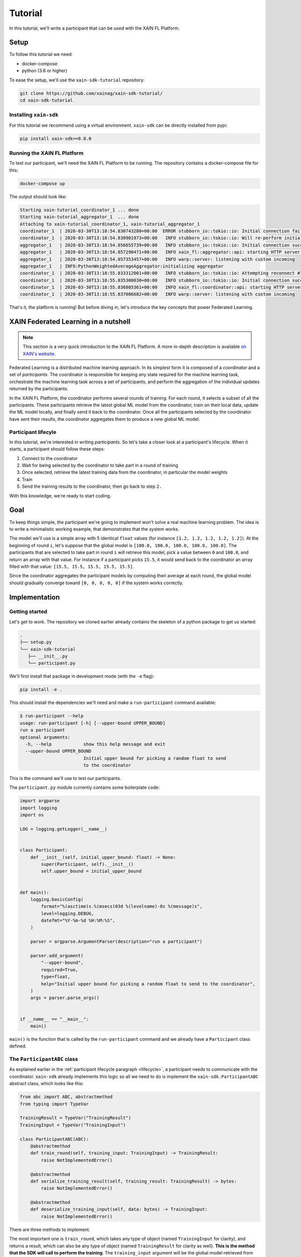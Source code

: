 Tutorial
=========

In this tutorial, we'll write a participant that can be used with the
XAIN FL Platform.

Setup
-----

To follow this tutorial we need:

- docker-compose
- python (3.6 or higher)

To ease the setup, we'll use the ``xain-sdk-tutorial`` repository:

.. code-block:: bash

          git clone https://github.com/xainag/xain-sdk-tutorial/
          cd xain-sdk-tutorial

Installing ``xain-sdk``
^^^^^^^^^^^^^^^^^^^^^^^

For this tutorial we recommend using a virtual
environment. ``xain-sdk`` can be directly installed from pypi:

.. code-block:: bash

          pip install xain-sdk==0.8.0


.. _running-xain-fl:

Running the XAIN FL Platform
^^^^^^^^^^^^^^^^^^^^^^^^^^^^

To test our participant, we'll need the XAIN FL Platform to be
running. The repository contains a docker-compose file for this:

.. code-block:: bash

          docker-compose up

The output should look like:

.. code-block:: none

          Starting xain-tutorial_coordinator_1 ... done
          Starting xain-tutorial_aggregator_1  ... done
          Attaching to xain-tutorial_coordinator_1, xain-tutorial_aggregator_1
          coordinator_1  | 2020-03-30T13:18:54.830743280+00:00  ERROR stubborn_io::tokio::io: Initial connection failed due to: Os { code: 111, kind: ConnectionRefused, message: "Connection refused" }.
          coordinator_1  | 2020-03-30T13:18:54.830901973+00:00   INFO stubborn_io::tokio::io: Will re-perform initial connect attempt #1 in 1s.
          aggregator_1   | 2020-03-30T13:18:54.856655739+00:00   INFO stubborn_io::tokio::io: Initial connection succeeded.
          aggregator_1   | 2020-03-30T13:18:54.857290471+00:00   INFO xain_fl::aggregator::api: starting HTTP server on 0.0.0.0:8082
          aggregator_1   | 2020-03-30T13:18:54.857353457+00:00   INFO warp::server: listening with custom incoming
          aggregator_1   | INFO:PythonWeightedAverageAggregator:initializing aggregator
          coordinator_1  | 2020-03-30T13:18:55.833312001+00:00   INFO stubborn_io::tokio::io: Attempting reconnect #1 now.
          coordinator_1  | 2020-03-30T13:18:55.835300030+00:00   INFO stubborn_io::tokio::io: Initial connection successfully established.
          coordinator_1  | 2020-03-30T13:18:55.836805361+00:00   INFO xain_fl::coordinator::api: starting HTTP server on 0.0.0.0:8081
          coordinator_1  | 2020-03-30T13:18:55.837086682+00:00   INFO warp::server: listening with custom incoming

That's it, the platform is running! But before diving in, let's
introduce the key concepts that power Federated Learning.

XAIN Federated Learning in a nutshell
-------------------------------------

.. note::

   This section is a very quick introduction to the XAIN FL
   Platform. A more in-depth description is available
   `on XAIN's website <https://www.xain.io/federated-learning-technology>`_.

Federated Learning is a distributed machine learning approach. In its
simplest form it is composed of a *coordinator* and a set of
*participants*. The coordinator is responsible for keeping any state
required for the machine learning task, orchestrate the machine
learning task across a set of participants, and perform the
aggregation of the individual updates returned by the participants.

In the XAIN FL Platform, the coordinator performs several rounds of
training. For each round, it selects a subset of all the
participants. These participants retrieve the latest global ML model
from the coordinator, train on their local data, update the ML model
locally, and finally send it back to the coordinator. Once all the
participants selected by the coordinator have sent their results, the
coordinator aggregates them to produce a new global ML model.


.. _lifecycle:

Participant lifecyle
^^^^^^^^^^^^^^^^^^^^^

In this tutorial, we're interested in writing *participants*. So let's
take a closer look at a participant's lifecycle. When it starts, a
participant should follow these steps:


1. Connect to the coordinator
2. Wait for being selected by the coordinator to take part in a round
   of training
3. Once selected, retrieve the latest training data from the
   coordinator, in particular the model weights
4. Train
5. Send the training results to the coordinator, then go back to step
   ``2.``

With this knowledge, we're ready to start coding.

Goal
----

To keep things simple, the participant we're going to implement won't
solve a real machine learning problem. The idea is to write a
minimalistic working example, that demonstrates that the system works.

The model we'll use is a simple array with 5 identical ``float``
values (for instance ``[1.2, 1.2, 1.2, 1.2, 1.2]``). At the beginning of round ``i``,
let's suppose that the global model is ``[100.0, 100.0, 100.0, 100.0, 100.0]``. The participants that are selected to take part in round ``i`` will retrieve this model, pick a value between ``0`` and ``100.0``, and return an array with that value. For instance if a participant picks ``15.5``, it would send back to the coordinator an array filled with that value: ``[15.5, 15.5, 15.5, 15.5, 15.5]``.

Since the coordinator aggregates the participant models by computing
their average at each round, the global model should gradually
converge toward ``[0, 0, 0, 0, 0]`` if the system works correctly.


Implementation
--------------

Getting started
^^^^^^^^^^^^^^^

Let's get to work. The repository we cloned earlier already contains
the skeleton of a python package to get us started:

.. code-block:: none

        .
        ├── setup.py
        └── xain-sdk-tutorial
           ├── __init__.py
           └── participant.py


We'll first install that package in development mode (with the ``-e`` flag):


.. code-block:: none

                pip install -e .


This should install the dependencies we'll need and make a
``run-participant`` command available:


.. code-block:: none

  $ run-participant --help
  usage: run-participant [-h] [--upper-bound UPPER_BOUND]
  run a participant
  optional arguments:
    -h, --help            show this help message and exit
    --upper-bound UPPER_BOUND
                          Initial upper bound for picking a random float to send
                          to the coordinator

This is the command we'll use to test our participants.

The ``participant.py`` module currently contains some boilerplate
code:

.. code-block:: Python

  import argparse
  import logging
  import os

  LOG = logging.getLogger(__name__)


  class Participant:
      def __init__(self, initial_upper_bound: float) -> None:
          super(Participant, self).__init__()
          self.upper_bound = initial_upper_bound


  def main():
      logging.basicConfig(
          format="%(asctime)s.%(msecs)03d %(levelname)-8s %(message)s",
          level=logging.DEBUG,
          datefmt="%Y-%m-%d %H:%M:%S",
      )

      parser = argparse.ArgumentParser(description="run a participant")

      parser.add_argument(
          "--upper-bound",
          required=True,
          type=float,
          help="Initial upper bound for picking a random float to send to the coordinator",
      )
      args = parser.parse_args()


  if __name__ == "__main__":
      main()

``main()`` is the function that is called by the ``run-participant``
command and we already have a ``Participant`` class defined.


The ``ParticipantABC`` class
^^^^^^^^^^^^^^^^^^^^^^^^^^^^

As explained earlier in the
:ref:`participant lifecycle paragraph <lifecycle>`,
a participant needs to communicate with the coordinator. ``xain-sdk``
already implements this logic so all we need to do is implement the
``xain-sdk.ParticipantABC`` abstract class, which looks like this:

.. code-block:: Python

    from abc import ABC, abstractmethod
    from typing import TypeVar

    TrainingResult = TypeVar("TrainingResult")
    TrainingInput = TypeVar("TrainingInput")

    class ParticipantABC(ABC):
        @abstractmethod
        def train_round(self, training_input: TrainingInput) -> TrainingResult:
            raise NotImplementedError()

        @abstractmethod
        def serialize_training_result(self, training_result: TrainingResult) -> bytes:
            raise NotImplementedError()

        @abstractmethod
        def deserialize_training_input(self, data: bytes) -> TrainingInput:
            raise NotImplementedError()

There are three methods to implement.

The most important one is ``train_round``, which takes any type of
object (named ``TrainingInput`` for clarity), and returns a result,
which can also be any type of object (named ``TrainingResult`` for
clarity as well). **This is the method that the SDK will call to perform
the training**. The ``training_input`` argument will be the global model
retrieved from the coordinator. The training result returned by
``train_round`` will be sent to the coordinator.

Then come the methods used for data (de)serialization:

- ``deserialize_training_input`` is called right after the SDK has
  downloaded the latest global model from the coordinator. It is used
  to deserialize the data that will be passed to ``train_round``.
- ``serialize_training_result`` is its counterpart: it is called by
  the SDK to serialize the value returned by ``train_round``, so that
  it can be sent to the coordinator.

.. note::

   The reason these two methods exist is because there is no
   limitation on the formats that can be used for the communications
   between the coordinator and the participants. This is how the XAIN
   FL Platform can handle such a wide variety of Federated Learning
   use cases: users have full control on what data is exchanged, and
   how the coordinator performs the aggregation of all this data,
   although this is out of scope of this document.

Before implementing these methods, let's make our ``Participant``
inherit from ``xain-sdk.ParticipantABC``:

.. code-block:: Python

  # xain_sdk_tutorial/participant.py

  import argparse
  import logging
  import os
  import xain_sdk


  LOG = logging.getLogger(__name__)


  # Inherit from ParticipantABC
  class Participant(xain_sdk.ParticipantABC):
      def __init__(self, initial_upper_bound: float) -> None:
          super(Participant, self).__init__()
          self.upper_bound = initial_upper_bound



Data serialization
^^^^^^^^^^^^^^^^^^

To implement the (de)serialization methods we need to know what
messages are being exchanged between the coordinator and the
participants. The coordinator we started in the :ref:`Running the
XAIN-FL Platform <running-xain-fl>`:

- expects the participants to send the concatenation of:
  - an ``int`` that represents the number of samples on which the participant trained, serialized with :py:meth:`int.to_bytes`
  - the weights of the model that the participant trained, as a flat numpy array serialized with :py:func:`numpy.save`,
- sends to the participants the global model as a numpy array serialized with :py:func:`numpy.save`

Therefore, our serialization methods will look like:

.. code-block:: Python

    # xain_sdk_tutorial/participant.py

    # A buffer used for the (de)serialization process
    from io import BytesIO

    # In this tutorial we use type annotations to help better
    # understand the data flow, but it is optional
    from typing import Tuple

    import numpy as np

    def deserialize_training_input(self, data: bytes) -> np.ndarray:
        # numpy.load takes a file-like object as argument, so we
        # wrap the data to deserialize into a BytesIO
        reader = BytesIO(data)
        return np.load(reader, allow_pickle=False)

    def serialize_training_result(self, training_result: Tuple[int, np.ndarray]) -> bytes:
        # Our `train_round` method will return a tuple where:
        #   - the first item will be an integer that represents the number of samples on which the participant trained
        #   - the second item represents the model trained by the participant
        (number_of_samples, weights) = training_result

        # The writer holds the buffer into which we'll write the serialized data
        writer = BytesIO()

        # The coordinator expects the number of samples to be encoded on 4 bytes, in BigEndian
        writer.write(number_of_samples.to_bytes(4, byteorder="big"))

        # Append the numpy array
        np.save(writer, weights, allow_pickle=False)

        # Return the entire buffer
        return writer.getbuffer()[:]



Training
^^^^^^^^

We can now focus on the most interesting method: the one where
training happens. In our case, we'll just generate partially random
data as explained in `the "Goals" section <goals>`_.

We want to generate an array of 5 identical float numbers, between 0
and some upper bound from the latest global model:

.. code-block:: Python

   # xain_sdk_tutorial/participant.py

   import random

   # ...

   def train_round(self, global_weights: np.ndarray) -> Tuple[int, np.ndarray]:
       # Get the upper bound from the global model:
       self.upper_bound = global_weights[0]

       # Pick a random value
       value = random.uniform(0.0, self.upper_bound)

       # Create the model to send to the coordinator
       local_weights = np.repeat(value, 5)

       # The coordinator also expects the number of samples the
       # participant trained on, but we're not actually doing any
       # training, so let's hardcode this to 1
       number_of_samples = 1

       return (number_of_samples, local_weights)



Starting the participant
^^^^^^^^^^^^^^^^^^^^^^^^

Currently, our ``main()`` function doesn't do anything apart from
parsing the CLI arguments. Let's instantiate our participant, and
start it with ``xain_sdk.run_participant``. We also set up some logger
with ``xain_sdk.configure_logging``:

.. code-block:: Python

    # xain_sdk_tutorial/participant.py

    def main():
        logging.basicConfig(
            format="%(asctime)s.%(msecs)03d %(levelname)-8s %(message)s",
            level=logging.DEBUG,
            datefmt="%Y-%m-%d %H:%M:%S",
        )

        parser = argparse.ArgumentParser(description="run a participant")
        parser.add_argument(
            "--upper-bound",
            required=True,
            type=float,
            help="Initial upper bound for picking a random float to send to the coordinator",
        )
        args = parser.parse_args()

        # Instantiate a participant
        participant = Participant(args.upper_bound)

        # Set up some logger so that we can see the requests being made to the coordinator
        xain_sdk.configure_logging(log_http_requests=True)

        # Start the participant
        coordinator_url = "http://localhost:8081"
        xain_sdk.run_participant(participant, coordinator_url)



First run
^^^^^^^^^

``participant.py`` should now look like this:

.. code-block:: Python

  # xain_sdk_tutorial/participant.py

  import argparse
  import logging
  from io import BytesIO
  import os
  import random
  from typing import Tuple

  import numpy as np
  import xain_sdk

  LOG = logging.getLogger(__name__)


  class Participant(xain_sdk.ParticipantABC):
      def __init__(self, initial_upper_bound: float) -> None:
          super(Participant, self).__init__()
          self.upper_bound = initial_upper_bound


      def deserialize_training_input(self, data: bytes) -> np.ndarray:
          reader = BytesIO(data)
          return np.load(reader, allow_pickle=False)

      def serialize_training_result(self, training_result: Tuple[int, np.ndarray]) -> bytes:
          (number_of_samples, weights) = training_result
          writer = BytesIO()
          writer.write(number_of_samples.to_bytes(4, byteorder="big"))
          np.save(writer, weights, allow_pickle=False)
          return writer.getbuffer()[:]

      def train_round(self, global_weights: np.ndarray) -> Tuple[int, np.ndarray]:
          self.upper_bound = global_weights[0]
          value = random.uniform(0.0, self.upper_bound)
          local_weights = np.repeat(value, 5)
          number_of_samples = 1
          return (number_of_samples, local_weights)

  def main():
      logging.basicConfig(
          format="%(asctime)s.%(msecs)03d %(levelname)-8s %(message)s",
          level=logging.DEBUG,
          datefmt="%Y-%m-%d %H:%M:%S",
      )

      parser = argparse.ArgumentParser(description="run a participant")
      parser.add_argument(
          "--upper-bound",
          required=True,
          type=float,
          help="Initial upper bound for picking a random float to send to the coordinator",
      )
      args = parser.parse_args()

      participant = Participant(args.upper_bound)
      xain_sdk.configure_logging(log_http_requests=True)
      coordinator_url = "http://localhost:8081"
      xain_sdk.run_participant(participant, coordinator_url)


  if __name__ == "__main__":
      main()



In another tertminal, let's start a participant, with an initial upper
bound of `100.0` with ``run-participant --upper-bound 100``. We see a
bunch of messages being exchanged, but quickly:

.. code-block::

  2020-03-31 11:19:14.966 INFO     downloading global weights from the aggregator
  2020-03-31 11:19:14.966 INFO     >>> GET http://localhost:8082/d66e5bce-3bf6-4dce-a09a-85830afbd4d5/528aff97-cf06-4334-90dd-6016f8f36a0f
  2020-03-31 11:19:14.971 INFO     <<< GET http://localhost:8082/d66e5bce-3bf6-4dce-a09a-85830afbd4d5/528aff97-cf06-4334-90dd-6016f8f36a0f [200]
  2020-03-31 11:19:14.971 DEBUG    content-type: application/octet-stream
  2020-03-31 11:19:14.971 DEBUG    content-length: 0
  2020-03-31 11:19:14.971 DEBUG    date: Tue, 31 Mar 2020 09:19:14 GMT
  2020-03-31 11:19:14.971 INFO     retrieved training data (length: 0 bytes)

  Traceback (most recent call last):
    File "/python/sdk/xain_sdk/participant.py", line 161, in train
      training_input: Any = self.participant.deserialize_training_input(data)
    File "/xain-tutorial/xain_sdk_tutorial/participant.py", line 21, in deserialize_training_input
      return np.load(reader, allow_pickle=False)
    File "/lib/python3.7/site-packages/numpy/lib/npyio.py", line 457, in load
      raise ValueError("Cannot load file containing pickled data "
  ValueError: Cannot load file containing pickled data when allow_pickle=False

The error here is slightly misleading. The deserialization failure has
nothing to do with ``pickle``. If we look at the logs, we see that
when downloading the global model from the coordinator, the response
is empty (``content-length: 0``):

.. code-block::

  2020-03-31 11:19:14.966 INFO     downloading global weights from the aggregator
  2020-03-31 11:19:14.966 INFO     >>> GET http://localhost:8082/d66e5bce-3bf6-4dce-a09a-85830afbd4d5/528aff97-cf06-4334-90dd-6016f8f36a0f
  2020-03-31 11:19:14.971 INFO     <<< GET http://localhost:8082/d66e5bce-3bf6-4dce-a09a-85830afbd4d5/528aff97-cf06-4334-90dd-6016f8f36a0f [200]
  2020-03-31 11:19:14.971 DEBUG    content-type: application/octet-stream
  2020-03-31 11:19:14.971 DEBUG    content-length: 0

It totally makes sense: this is the first round so the coordinator
doesn't have any weight yet! We have to handle this first round
as a special case somehow.

First round handling
^^^^^^^^^^^^^^^^^^^^

During the first round, the coordinator will send an empty message, so
our ``deserialize_training_input`` method will just deserialize it as
``None``:

.. code-block:: Python

    # xain_sdk_tutorial/participant.py

    # ...
    from typing import Optional, Tuple

    # ...

    def deserialize_training_input(self, data: bytes) -> Optional[np.ndarray]:
        if not data:
            return None
        reader = BytesIO(data)
        return np.load(reader, allow_pickle=False)


Of course, ``train_round`` must be updated to handle the case where
the input is ``None``:

.. code-block:: Python

    def train_round(self, global_weights: Optional[np.ndarray]) -> Tuple[np.ndarray, int]:
        if global_weights is not None:
            self.upper_bound = global_weights[0]

        value = random.uniform(0.0, self.upper_bound)
        local_weights = np.repeat(value, 5)
        number_of_samples = 1
        return (number_of_samples, local_weights)



With these changes, the participant should run correctly. Before
trying it out, let's add some logs to see if the weights are
converging toward ``0`` as we expect:

.. code-block:: Python

    def train_round(self, global_weights: Optional[np.ndarray]) -> Tuple[np.ndarray, int]:
        if global_weights is not None:
            LOG.info("global weights: %s", global_weights)
            self.upper_bound = global_weights[0]

        value = random.uniform(0.0, self.upper_bound)
        local_weights = np.repeat(value, 5)
        LOG.info("local weights %s", local_weights)
        number_of_samples = 1
        return (number_of_samples, local_weights)


The final code:

.. code-block:: Python

  import argparse
  import logging
  from io import BytesIO
  import os
  import random
  from typing import Tuple, Optional

  import numpy as np
  import xain_sdk

  LOG = logging.getLogger(__name__)


  class Participant(xain_sdk.ParticipantABC):
      def __init__(self, initial_upper_bound: float) -> None:
          super(Participant, self).__init__()
          self.upper_bound = initial_upper_bound


      def deserialize_training_input(self, data: bytes) -> Optional[np.ndarray]:
          if not data:
              return None
          reader = BytesIO(data)
          return np.load(reader, allow_pickle=False)

      def serialize_training_result(self, training_result: Tuple[int, np.ndarray]) -> bytes:
          (number_of_samples, weights) = training_result
          writer = BytesIO()
          writer.write(number_of_samples.to_bytes(4, byteorder="big"))
          np.save(writer, weights, allow_pickle=False)
          return writer.getbuffer()[:]

      def train_round(self, global_weights: Optional[np.ndarray]) -> Tuple[int, np.ndarray]:
          if global_weights is not None:
              LOG.info("global weights: %s", global_weights)
              self.upper_bound = global_weights[0]

          value = random.uniform(0.0, self.upper_bound)
          local_weights = np.repeat(value, 5)
          LOG.info("local weights %s", local_weights)
          number_of_samples = 1
          return (number_of_samples, local_weights)

  def main():
      logging.basicConfig(
          format="%(asctime)s.%(msecs)03d %(levelname)-8s %(message)s",
          level=logging.DEBUG,
          datefmt="%Y-%m-%d %H:%M:%S",
      )

      parser = argparse.ArgumentParser(description="run a participant")
      parser.add_argument(
          "--upper-bound",
          required=True,
          type=float,
          help="Initial upper bound for picking a random float to send to the coordinator",
      )
      args = parser.parse_args()

      participant = Participant(args.upper_bound)
      xain_sdk.configure_logging(log_http_requests=True)
      coordinator_url = "http://localhost:8081"
      xain_sdk.run_participant(participant, coordinator_url)


  if __name__ == "__main__":
      main()



When running with ``run-participant --upper-bound 1000``, we should
see the global weights decreasing round after round.

Going further
-------------

In this tutorial we learned how to use ``xain-sdk`` to write a participant, but that participant doesn't do real training yet. For an actual machine learning example, the the `"house pricing problem" example <https://github.com/xainag/xain-fl/tree/master/python/client_examples/keras_house_prices>`_, which uses Keras.

For more details about the architecture of the platform itself, take a look at the `xainag/xain-fl Github repository <https://github.com/xainag/xain-fl>`_

To see how to tune the coordinator (number of rounds, fraction of participants to select, etc.), take a look at the `sample configuration files in the xain-fl repository <https://github.com/xainag/xain-fl/tree/master/configs>`_.
